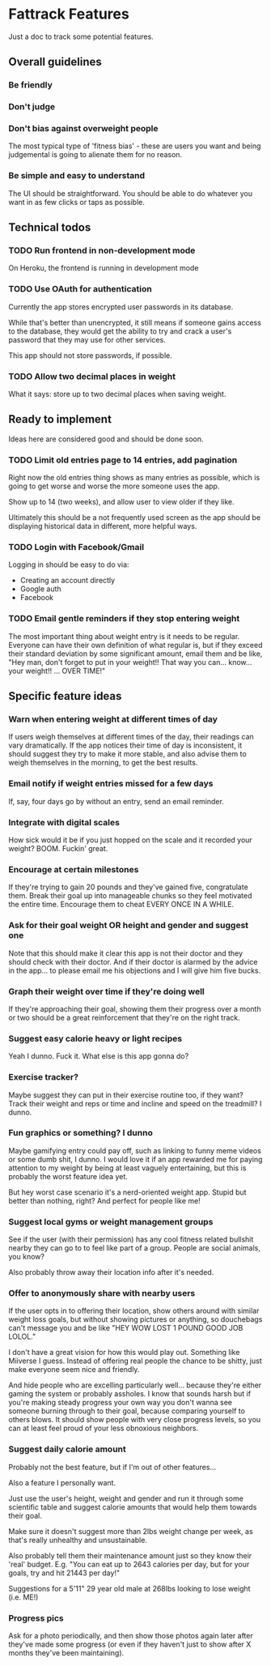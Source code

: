 * Fattrack Features

Just a doc to track some potential features.

** Overall guidelines

*** Be friendly

*** Don't judge

*** Don't bias against overweight people

The most typical type of 'fitness bias' - these are users you want and
being judgemental is going to alienate them for no reason.

*** Be simple and easy to understand

The UI should be straightforward.  You should be able to do whatever
you want in as few clicks or taps as possible.

** Technical todos
*** TODO Run frontend in non-development mode
    On Heroku, the frontend is running in development mode
*** TODO Use OAuth for authentication
    Currently the app stores encrypted user passwords in its database.

    While that's better than unencrypted, it still means if someone
    gains access to the database, they would get the ability to try
    and crack a user's password that they may use for other services.

    This app should not store passwords, if possible.
*** TODO Allow two decimal places in weight
    What it says: store up to two decimal places when saving weight.
** Ready to implement

   Ideas here are considered good and should be done soon.

*** TODO Limit old entries page to 14 entries, add pagination

    Right now the old entries thing shows as many entries as possible,
    which is going to get worse and worse the more someone uses the
    app.

    Show up to 14 (two weeks), and allow user to view older if they
    like.

    Ultimately this should be a not frequently used screen as the app
    should be displaying historical data in different, more helpful
    ways.

*** TODO Login with Facebook/Gmail

    Logging in should be easy to do via:

    - Creating an account directly
    - Google auth
    - Facebook

*** TODO Email gentle reminders if they stop entering weight

The most important thing about weight entry is it needs to be regular.
Everyone can have their own definition of what regular is, but if they
exceed their standard deviation by some significant amount, email them
and be like, "Hey man, don't forget to put in your weight!!  That way
you can... know... your weight!!  ... OVER TIME!"

** Specific feature ideas

*** Warn when entering weight at different times of day

If users weigh themselves at different times of the day, their
readings can vary dramatically.  If the app notices their time of day
is inconsistent, it should suggest they try to make it more stable,
and also advise them to weigh themselves in the morning, to get the
best results.

*** Email notify if weight entries missed for a few days
    If, say, four days go by without an entry, send an email reminder.
*** Integrate with digital scales

How sick would it be if you just hopped on the scale and it recorded
your weight?  BOOM.  Fuckin' great.

*** Encourage at certain milestones

If they're trying to gain 20 pounds and they've gained five,
congratulate them.  Break their goal up into manageable chunks so they
feel motivated the entire time.  Encourage them to cheat EVERY ONCE IN
A WHILE.

*** Ask for their goal weight OR height and gender and suggest one

Note that this should make it clear this app is not their doctor and
they should check with their doctor.  And if their doctor is alarmed
by the advice in the app... to please email me his objections and I
will give him five bucks.

*** Graph their weight over time if they're doing well

If they're approaching their goal, showing them their progress over a
month or two should be a great reinforcement that they're on the right
track.

*** Suggest easy calorie heavy or light recipes

Yeah I dunno.  Fuck it.  What else is this app gonna do?

*** Exercise tracker?

Maybe suggest they can put in their exercise routine too, if they
want?  Track their weight and reps or time and incline and speed on
the treadmill?  I dunno.

*** Fun graphics or something?  I dunno

Maybe gamifying entry could pay off, such as linking to funny meme
videos or some dumb shit, I dunno.  I would love it if an app rewarded
me for paying attention to my weight by being at least vaguely
entertaining, but this is probably the worst feature idea yet.

But hey worst case scenario it's a nerd-oriented weight app.  Stupid
but better than nothing, right?  And perfect for people like me!

*** Suggest local gyms or weight management groups

See if the user (with their permission) has any cool fitness related
bullshit nearby they can go to to feel like part of a group.  People
are social animals, you know?

Also probably throw away their location info after it's needed.

*** Offer to anonymously share with nearby users

If the user opts in to offering their location, show others around
with similar weight loss goals, but without showing pictures or
anything, so douchebags can't message you and be like "HEY WOW LOST 1
POUND GOOD JOB LOLOL."

I don't have a great vision for how this would play out.  Something
like Miiverse I guess.  Instead of offering real people the chance to
be shitty, just make everyone seem nice and friendly.

And hide people who are excelling particularly well... because they're
either gaming the system or probably assholes.  I know that sounds
harsh but if you're making steady progress your own way you don't
wanna see someone burning through to their goal, because comparing
yourself to others blows.  It should show people with very close
progress levels, so you can at least feel proud of your less obnoxious
neighbors.
*** Suggest daily calorie amount

    Probably not the best feature, but if I'm out of other features...

    Also a feature I personally want.

    Just use the user's height, weight and gender and run it through
    some scientific table and suggest calorie amounts that would help
    them towards their goal.

    Make sure it doesn't suggest more than 2lbs weight change per
    week, as that's really unhealthy and unsustainable.

    Also probably tell them their maintenance amount just so they know
    their 'real' budget.  E.g. "You can eat up to 2643 calories per
    day, but for your goals, try and hit 21443 per day!"

    Suggestions for a 5'11" 29 year old male at 268lbs looking to lose
    weight (i.e. ME!)
*** Progress pics

    Ask for a photo periodically, and then show those photos again
    later after they've made some progress (or even if they haven't
    just to show after X months they've been maintaining).
